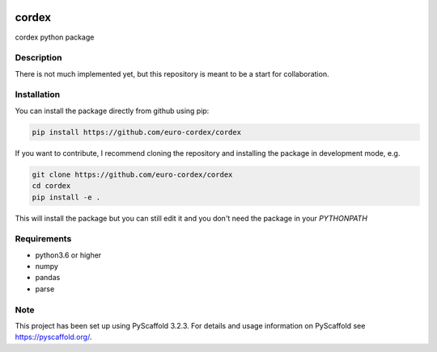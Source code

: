 .. image:: https://readthedocs.org/projects/cordex/badge/?version=latest
    :alt: Documentation Status
    :target: https://cordex.readthedocs.io/en/latest/?badge=latest
.. image:: https://travis-ci.org/euro-cordex/cordex.svg?branch=develop
    :target: https://travis-ci.org/euro-cordex/cordex
.. image:: https://coveralls.io/repos/github/euro-cordex/cordex/badge.svg?branch=develop
    :target: https://coveralls.io/github/euro-cordex/cordex?branch=develop

======
cordex
======


cordex python package


Description
===========

There is not much implemented yet, but this repository is meant to be a start for collaboration.


Installation
============

You can install the package directly from github using pip:

.. code-block::

    pip install https://github.com/euro-cordex/cordex
    
If you want to contribute, I recommend cloning the repository and installing the package in development mode, e.g.
    
.. code-block::

    git clone https://github.com/euro-cordex/cordex
    cd cordex
    pip install -e .
    
This will install the package but you can still edit it and you don't need the package in your `PYTHONPATH`

Requirements
============

* python3.6 or higher
* numpy
* pandas
* parse


Note
====

This project has been set up using PyScaffold 3.2.3. For details and usage
information on PyScaffold see https://pyscaffold.org/.
